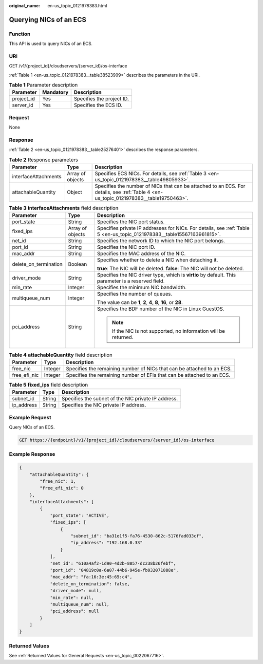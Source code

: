 :original_name: en-us_topic_0121978383.html

.. _en-us_topic_0121978383:

Querying NICs of an ECS
=======================

Function
--------

This API is used to query NICs of an ECS.

URI
---

GET /v1/{project_id}/cloudservers/{server_id}/os-interface

:ref:`Table 1 <en-us_topic_0121978383__table38523909>` describes the parameters in the URI.

.. _en-us_topic_0121978383__table38523909:

.. table:: **Table 1** Parameter description

   ========== ========= =========================
   Parameter  Mandatory Description
   ========== ========= =========================
   project_id Yes       Specifies the project ID.
   server_id  Yes       Specifies the ECS ID.
   ========== ========= =========================

Request
-------

None

Response
--------

:ref:`Table 2 <en-us_topic_0121978383__table25276401>` describes the response parameters.

.. _en-us_topic_0121978383__table25276401:

.. table:: **Table 2** Response parameters

   +----------------------+------------------+---------------------------------------------------------------------------------------------------------------------------------------+
   | Parameter            | Type             | Description                                                                                                                           |
   +======================+==================+=======================================================================================================================================+
   | interfaceAttachments | Array of objects | Specifies ECS NICs. For details, see :ref:`Table 3 <en-us_topic_0121978383__table49805933>`.                                          |
   +----------------------+------------------+---------------------------------------------------------------------------------------------------------------------------------------+
   | attachableQuantity   | Object           | Specifies the number of NICs that can be attached to an ECS. For details, see :ref:`Table 4 <en-us_topic_0121978383__table19750463>`. |
   +----------------------+------------------+---------------------------------------------------------------------------------------------------------------------------------------+

.. _en-us_topic_0121978383__table49805933:

.. table:: **Table 3** **interfaceAttachments** field description

   +-----------------------+-----------------------+-------------------------------------------------------------------------------------------------------------------------+
   | Parameter             | Type                  | Description                                                                                                             |
   +=======================+=======================+=========================================================================================================================+
   | port_state            | String                | Specifies the NIC port status.                                                                                          |
   +-----------------------+-----------------------+-------------------------------------------------------------------------------------------------------------------------+
   | fixed_ips             | Array of objects      | Specifies private IP addresses for NICs. For details, see :ref:`Table 5 <en-us_topic_0121978383__table15567163961815>`. |
   +-----------------------+-----------------------+-------------------------------------------------------------------------------------------------------------------------+
   | net_id                | String                | Specifies the network ID to which the NIC port belongs.                                                                 |
   +-----------------------+-----------------------+-------------------------------------------------------------------------------------------------------------------------+
   | port_id               | String                | Specifies the NIC port ID.                                                                                              |
   +-----------------------+-----------------------+-------------------------------------------------------------------------------------------------------------------------+
   | mac_addr              | String                | Specifies the MAC address of the NIC.                                                                                   |
   +-----------------------+-----------------------+-------------------------------------------------------------------------------------------------------------------------+
   | delete_on_termination | Boolean               | Specifies whether to delete a NIC when detaching it.                                                                    |
   |                       |                       |                                                                                                                         |
   |                       |                       | **true**: The NIC will be deleted. **false**: The NIC will not be deleted.                                              |
   +-----------------------+-----------------------+-------------------------------------------------------------------------------------------------------------------------+
   | driver_mode           | String                | Specifies the NIC driver type, which is **virtio** by default. This parameter is a reserved field.                      |
   +-----------------------+-----------------------+-------------------------------------------------------------------------------------------------------------------------+
   | min_rate              | Integer               | Specifies the minimum NIC bandwidth.                                                                                    |
   +-----------------------+-----------------------+-------------------------------------------------------------------------------------------------------------------------+
   | multiqueue_num        | Integer               | Specifies the number of queues.                                                                                         |
   |                       |                       |                                                                                                                         |
   |                       |                       | The value can be **1**, **2**, **4**, **8**, **16**, or **28**.                                                         |
   +-----------------------+-----------------------+-------------------------------------------------------------------------------------------------------------------------+
   | pci_address           | String                | Specifies the BDF number of the NIC in Linux GuestOS.                                                                   |
   |                       |                       |                                                                                                                         |
   |                       |                       | .. note::                                                                                                               |
   |                       |                       |                                                                                                                         |
   |                       |                       |    If the NIC is not supported, no information will be returned.                                                        |
   +-----------------------+-----------------------+-------------------------------------------------------------------------------------------------------------------------+

.. _en-us_topic_0121978383__table19750463:

.. table:: **Table 4** **attachableQuantity** field description

   +--------------+---------+------------------------------------------------------------------------+
   | Parameter    | Type    | Description                                                            |
   +==============+=========+========================================================================+
   | free_nic     | Integer | Specifies the remaining number of NICs that can be attached to an ECS. |
   +--------------+---------+------------------------------------------------------------------------+
   | free_efi_nic | Integer | Specifies the remaining number of EFIs that can be attached to an ECS. |
   +--------------+---------+------------------------------------------------------------------------+

.. _en-us_topic_0121978383__table15567163961815:

.. table:: **Table 5** **fixed_ips** field description

   ========== ====== ===================================================
   Parameter  Type   Description
   ========== ====== ===================================================
   subnet_id  String Specifies the subnet of the NIC private IP address.
   ip_address String Specifies the NIC private IP address.
   ========== ====== ===================================================

Example Request
---------------

Query NICs of an ECS.

.. code-block:: text

   GET https://{endpoint}/v1/{project_id}/cloudservers/{server_id}/os-interface

Example Response
----------------

.. code-block::

   {
       "attachableQuantity": {
           "free_nic": 1,
           "free_efi_nic": 0
       },
       "interfaceAttachments": [
           {
               "port_state": "ACTIVE",
               "fixed_ips": [
                   {
                       "subnet_id": "ba31e1f5-fa76-4530-862c-5176fad033cf",
                       "ip_address": "192.168.0.33"
                   }
               ],
               "net_id": "610a4af2-1d90-4d2b-8057-dc238b26febf",
               "port_id": "04819c0a-6a07-44b6-945e-fb932071888e",
               "mac_addr": "fa:16:3e:45:65:c4",
               "delete_on_termination": false,
               "driver_mode": null,
               "min_rate": null,
               "multiqueue_num": null,
               "pci_address": null
           }
       ]
   }

Returned Values
---------------

See :ref:`Returned Values for General Requests <en-us_topic_0022067716>`.
